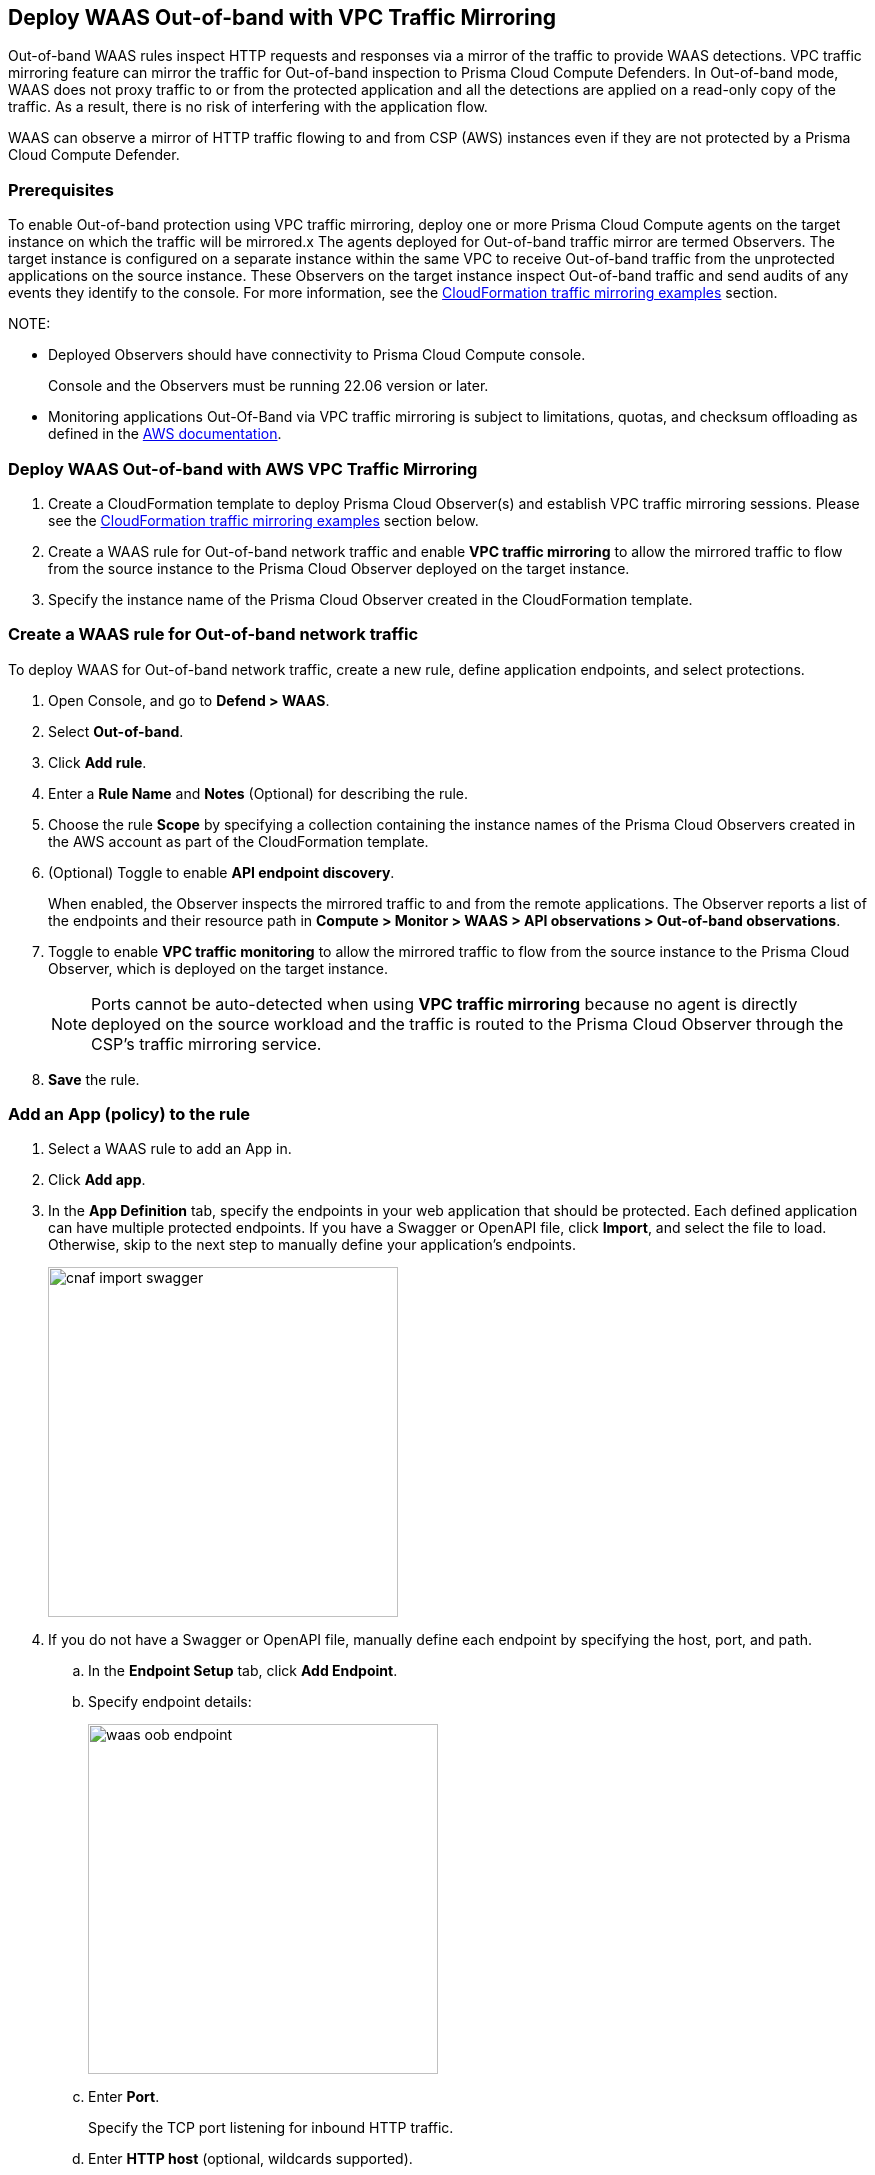 == Deploy WAAS Out-of-band with VPC Traffic Mirroring

Out-of-band WAAS rules inspect HTTP requests and responses via a mirror of the traffic to provide WAAS detections. 
VPC traffic mirroring feature can mirror the traffic for Out-of-band inspection to Prisma Cloud Compute Defenders.
In Out-of-band mode, WAAS does not proxy traffic to or from the protected application and all the detections are applied on a read-only copy of the traffic. 
As a result, there is no risk of interfering with the application flow.

WAAS can observe a mirror of HTTP traffic flowing to and from CSP (AWS) instances even if they are not protected by a Prisma Cloud Compute Defender. 

=== Prerequisites

To enable Out-of-band protection using VPC traffic mirroring, deploy one or more Prisma Cloud Compute agents on the target instance on which the traffic will be mirrored.x
The agents deployed for Out-of-band traffic mirror are termed Observers.
The target instance is configured on a separate instance within the same VPC to receive Out-of-band traffic from the unprotected applications on the source instance. These Observers on the target instance inspect Out-of-band traffic and send audits of any events they identify to the console.
For more information, see the <<CloudFormation traffic mirroring examples>> section.

NOTE: 

* Deployed Observers should have connectivity to Prisma Cloud Compute console.
+
Console and the Observers must be running 22.06 version or later.

* Monitoring applications Out-Of-Band via VPC traffic mirroring is subject to limitations, quotas, and checksum offloading as defined in the  https://docs.aws.amazon.com/vpc/latest/mirroring/traffic-mirroring-limits.html[AWS documentation].


[.task]
=== Deploy WAAS Out-of-band with AWS VPC Traffic Mirroring

[.procedure]
. Create a CloudFormation template to deploy Prisma Cloud Observer(s) and establish VPC traffic mirroring sessions. Please see the <<CloudFormation traffic mirroring examples>> section below.

. Create a WAAS rule for Out-of-band network traffic and enable **VPC traffic mirroring** to allow the mirrored traffic to flow from the source instance to the Prisma Cloud Observer deployed on the target instance.

. Specify the instance name of the Prisma Cloud Observer created in the CloudFormation template.


[.task]
=== Create a WAAS rule for Out-of-band network traffic

To deploy WAAS for Out-of-band network traffic, create a new rule, define application endpoints, and select protections.

[.procedure]
. Open Console, and go to *Defend > WAAS*.

. Select *Out-of-band*.

. Click *Add rule*.

. Enter a *Rule Name* and *Notes* (Optional) for describing the rule.

. Choose the rule *Scope* by specifying a collection containing the instance names of the Prisma Cloud Observers created in the AWS account as part of the CloudFormation template.

. (Optional) Toggle to enable *API endpoint discovery*.
+
When enabled, the Observer inspects the mirrored traffic to and from the remote applications.
The Observer reports a list of the endpoints and their resource path in *Compute > Monitor > WAAS > API observations > Out-of-band observations*.

. Toggle to enable *VPC traffic monitoring* to allow the mirrored traffic to flow from the source instance to the Prisma Cloud Observer, which is deployed on the target instance.
+
NOTE: Ports cannot be auto-detected when using *VPC traffic mirroring* because no agent is directly deployed on the source workload and the traffic is routed to the Prisma Cloud Observer through the CSP's traffic mirroring service.

. *Save* the rule.

[.task]
=== Add an App (policy) to the rule

[.procedure]
. Select a WAAS rule to add an App in.

. Click *Add app*.

. In the *App Definition* tab, specify the endpoints in your web application that should be protected.
Each defined application can have multiple protected endpoints.
If you have a Swagger or OpenAPI file, click *Import*, and select the file to load.
Otherwise, skip to the next step to manually define your application's endpoints.
+
image::cnaf_import_swagger.png[width=350]

. If you do not have a Swagger or OpenAPI file, manually define each endpoint by specifying the host, port, and path.

.. In the *Endpoint Setup* tab, click *Add Endpoint*.

.. Specify endpoint details:
+
image::waas-oob-endpoint.png[width=350]

.. Enter *Port*.
+
Specify the TCP port listening for inbound HTTP traffic.

.. Enter *HTTP host* (optional, wildcards supported).
+
HTTP host names are specified in the form of [hostname]:[external port].
+
External port is defined as the TCP port on the host, listening for inbound HTTP traffic. 

.. Enter *Base path* (optional, wildcards supported):
+
Base path for WAAS to match on, when applying protections.
+
Examples: "/admin", "/" (root path only), "/*", /v2/api", etc. 

.. Click *Create*

.. If your application requires xref:../waas_api_protection.adoc[API protection], select the "API Protection" tab and define for each path the allowed methods, parameters, types, etc. See detailed definition instructions in the xref:../waas_api_protection.adoc[API protection] help page.

. Continue to *App Firewall* tab, and select the protections as shown in the screenshot below:
+
image::waas_out_of_band_app_firewall.png[width=750]
For more information, see xref:../waas_app_firewall.adoc[App Firewall settings].

. Continue to *DoS protection* tab and select <<../waas_dos_protection.adoc#,DoS protection>> to enable.

. Continue to *Access Control* tab and select <<../waas_access_control.adoc#,access controls>> to enable.

. Continue to *Bot protection* tab, and select the protections as shown in the screenshot below:
+
image::waas_out_of_band_bot_protection.png[width=750]
For more information, see xref:../waas_bot_protection.adoc[Bot protections].

. Continue to *Custom rules* tab and select <<../waas_custom_rules.adoc#,Custom rules>> to enable.

. Continue to *Advanced settings* tab, and set the options shown in the screenshot below:
+
image::waas_out_of_band_advanced_settings.png[width=750]
For more information, see xref:../waas_advanced_settings.adoc[Advanced settings].

. Click *Save*.

. You should be redirected to the *Rule Overview* page.
+
Select the created new rule to display *Rule Resources* and for each application a list of *protected endpoints* and *enabled protections*.
+
image::waas_out_of_band_rule_overview.png[width=650]

. Test protected endpoint using the following xref:../waas_app_firewall.adoc#sanity_tests[sanity tests].

. Go to *Monitor > Events*, click on *WAAS for Out-of-band* and observe the events generated. 
+
NOTE: For more information, see the <<../waas_analytics.adoc#,WAAS analytics help page>>


[#actions]
=== WAAS Actions for Out-of-band traffic

The following actions are applicable for the HTTP requests or responses related to the *Out-of-band traffic*:

* *Alert* - An audit is generated for visibility.

* *Disable* - The WAAS action is disabled.


=== CloudFormation traffic mirroring examples

==== CloudFormation template for mirroring traffic between an HTTP server and a single observer

[source,yaml]
----
AWSTemplateFormatVersion: '2010-09-09'

Description: Example of CloudFormation template for mirroring traffic between an HTTP server and a single observer.

Parameters:
  VpcId:
    Type: AWS::EC2::VPC::Id
    Description: Specify the VPC for the environment.
    ConstraintDescription: Must be the VPC Id of an existing Virtual Private Cloud.
  SubnetId:
    Type: AWS::EC2::Subnet::Id
    Description: The ID of the Subnet for the environment.
    ConstraintDescription: must be the Subnet Id of an existing Subnet that resides in the selected Virtual Private Cloud.
  DefenderInstanceType:
    Description: EC2 instance type for the defender.
    Type: String
    Default: t3.small
    AllowedValues: [
      t3.nano, t3.micro, t3.small, t3.medium, t3.large, t3.xlarge, t3.2xlarge,

      m5.large, m5.xlarge, m5.2xlarge, m5.4xlarge, m5.8xlarge, m5.12xlarge, m5.16xlarge, m5.24xlarge,
      m5n.large, m5n.xlarge, m5n.2xlarge, m5n.4xlarge, m5n.8xlarge, m5n.12xlarge, m5n.16xlarge, m5n.24xlarge,
    ]
    ConstraintDescription: must be a valid EC2 instance type.
  DefenderDiskVolumeSize:
    Default: 20
    Description: Disk volume size in GB. Must be at least 20.
    ConstraintDescription: Must be a number greater or equal to 20
    MinValue: 20
    Type: Number
  DefenderDeploymentScript:
    Description: The command to run for deploying the defender
    Type: String
    AllowedPattern: 'curl.*/api/v1/scripts/defender\.sh.*'
    ConstraintDescription: must be the script to install a Defender on host provided by the console
  HttpServersInstanceType:
    Description: EC2 instance type for the http servers.
    Type: String
    Default: t3.small
    # t2 instance types cannot be mirrored
    AllowedValues: [
      t3.nano, t3.micro, t3.small, t3.medium, t3.large, t3.xlarge, t3.2xlarge,

      m5.large, m5.xlarge, m5.2xlarge, m5.4xlarge, m5.8xlarge, m5.12xlarge, m5.16xlarge, m5.24xlarge,
      m5n.large, m5n.xlarge, m5n.2xlarge, m5n.4xlarge, m5n.8xlarge, m5n.12xlarge, m5n.16xlarge, m5n.24xlarge,
    ]
    ConstraintDescription: Must be a valid EC2 instance type.
  KeyName:
    Description: The name of the EC2 Key Pair to allow SSH access to the EC2 instances.
    Type: 'String'
    AllowedPattern : '.+'
    ConstraintDescription: Must be the name of an existing EC2 KeyPair.
  SSHLocation:
    Description: The IP address range that can be used to SSH to the EC2 instances.
    Type: String
    MinLength: '0'
    MaxLength: '18'
    AllowedPattern: '((\d{1,3})\.(\d{1,3})\.(\d{1,3})\.(\d{1,3})/(\d{1,2}))'
    ConstraintDescription: Must be a valid IP CIDR range of the form x.x.x.x/x.
  HttpClientsLocation:
    Description: The IP address range of the HTTP clients making requests to the HTTP server.
    Type: String
    MinLength: '0'
    MaxLength: '18'
    AllowedPattern: '((\d{1,3})\.(\d{1,3})\.(\d{1,3})\.(\d{1,3})/(\d{1,2}))'
    ConstraintDescription: Must be a valid IP CIDR range of the form x.x.x.x/x.
  MirroredHostsCIDR:
    Description: The IP address range of the mirrored hosts.
    Type: String
    MinLength: '9'
    MaxLength: '18'
    AllowedPattern: '(\d{1,3})\.(\d{1,3})\.(\d{1,3})\.(\d{1,3})/(\d{1,2})'
    ConstraintDescription: Must be a valid IP CIDR range of the form x.x.x.x/x.
  DefenderAmiIdX86:
    Description: DO NOT change this parameter. The image to use for the Defender, default is latest Amazon Linux 2 AMI.
    Type: 'AWS::SSM::Parameter::Value<AWS::EC2::Image::Id>'
    Default: '/aws/service/ami-amazon-linux-latest/amzn2-ami-hvm-x86_64-gp2'
    ConstraintDescription: 'only use /aws/service/ami-amazon-linux-latest/amzn2-ami-hvm-x86_64-gp2'
  HttpServersAmiIdX86:
    Description: DO NOT change this parameter. The image to use for the HTTP Servers, Default is Ubuntu Server 20.04 AMI.
    Type: 'AWS::SSM::Parameter::Value<AWS::EC2::Image::Id>'
    Default: '/aws/service/canonical/ubuntu/server/20.04/stable/20211129/amd64/hvm/ebs-gp2/ami-id'
    ConstraintDescription: 'Only use Ubuntu Server images'

Metadata:
  AWS::CloudFormation::Interface:
    ParameterGroups:
      -
        Label:
          Default: "Network"
        Parameters:
          - VpcId
          - SubnetId
      -
        Label:
          default: "Instances"
        Parameters:
          - DefenderInstanceType
          - DefenderDiskVolumeSize
          - DefenderDeploymentScript
          - HttpServersInstanceType
          - KeyName
          - SSHLocation
          - HttpClientsLocation
          - MirroredHostsCIDR
      -
        Label:
          default: "Do NOT change these"
        Parameters:
          - DefenderAmiIdX86
          - HttpServersAmiIdX86

Resources:
  DefenderSecurityGroup:
    Type: AWS::EC2::SecurityGroup
    Properties:
      GroupDescription: Defender Security Group
      SecurityGroupIngress:
        - IpProtocol: udp
          FromPort: 4789
          ToPort: 4789
          CidrIp: !Ref MirroredHostsCIDR
          Description: Mirrored traffic
        - IpProtocol: tcp
          FromPort: 4789
          ToPort: 4789
          CidrIp: !Ref MirroredHostsCIDR
          Description: Health checks
        - IpProtocol: tcp
          FromPort: 22
          ToPort: 22
          CidrIp: !Ref SSHLocation
          Description: SSH
      VpcId: !Ref VpcId
      Tags:
        - Key: "Name"
          Value: !Join [ "", [ {Ref: AWS::StackName}, "-defender-sg" ]]

  DefenderNetworkInterface:
    Type: AWS::EC2::NetworkInterface
    Properties:
      Description: Defender network interface
      GroupSet:
        - !GetAtt DefenderSecurityGroup.GroupId
      SubnetId: !Ref SubnetId

  Defender:
    Type: AWS::EC2::Instance
    Properties:
      ImageId: !Ref DefenderAmiIdX86
      InstanceType: !Ref DefenderInstanceType
      KeyName: !Ref KeyName
      BlockDeviceMappings:
        -
          DeviceName: /dev/xvda
          Ebs:
            VolumeSize: !Ref DefenderDiskVolumeSize
            VolumeType: gp2
      NetworkInterfaces:
        - NetworkInterfaceId: !Ref DefenderNetworkInterface
          DeviceIndex: '0'
      UserData:
        Fn::Base64: !Sub |
          #!/bin/bash
          ${DefenderDeploymentScript}
      Tags:
        - Key: "Name"
          Value: !Join [ "", [ {Ref: AWS::StackName}, "-defender" ]]

  HttpServer1SecurityGroup:
    Type: AWS::EC2::SecurityGroup
    Properties:
      GroupDescription: Http Server 1 Security Group
      SecurityGroupIngress:
        - IpProtocol: tcp
          FromPort: 80
          ToPort: 80
          CidrIp: !Ref HttpClientsLocation
          Description: Web traffic
        - IpProtocol: tcp
          FromPort: 22
          ToPort: 22
          CidrIp: !Ref SSHLocation
          Description: SSH
      VpcId: !Ref VpcId
      Tags:
        - Key: "Name"
          Value: !Join [ "", [ {Ref: AWS::StackName}, "-http-server1-sg" ]]

  HttpServer1NetworkInterface:
    Type: AWS::EC2::NetworkInterface
    Properties:
      Description: HTTP server network interface
      GroupSet:
        - !GetAtt HttpServer1SecurityGroup.GroupId
      SubnetId: !Ref SubnetId

  HttpServer1:
    Type: AWS::EC2::Instance
    Properties:
      ImageId: !Ref HttpServersAmiIdX86
      InstanceType: !Ref HttpServersInstanceType
      KeyName: !Ref KeyName
      NetworkInterfaces:
        - NetworkInterfaceId: !Ref HttpServer1NetworkInterface
          DeviceIndex: '0'
      UserData:
        Fn::Base64: !Sub |
          #!/bin/bash
          apt update -y
          apt install -y nginx libnginx-mod-http-echo
          cat > /etc/nginx/sites-enabled/default <<EOF
          server {
            listen 80 default_server;
            root /var/www/html;
            index index.html index.htm index.nginx-debian.html;
            server_name _;
            location ~ /echo.* {
              default_type text/plain;
              echo_duplicate 1 \$echo_client_request_headers;
              echo "\r";
              echo_read_request_body;
              echo \$request_body;
              echo \$hostname;
            }
            location ~ /json.* {
              default_type application/json;
              echo '{ "name":"nginx" }\r';
            }
            location / {
              try_files \$uri \$uri/ =404;
            }
          }
          EOF
          systemctl enable nginx
          systemctl restart nginx
      Tags:
        - Key: "Name"
          Value: !Join [ "", [ {Ref: AWS::StackName}, "-http-server1" ]]

  HttpServer2SecurityGroup:
    Type: AWS::EC2::SecurityGroup
    Properties:
      GroupDescription: Http Server 2 Security Group
      SecurityGroupIngress:
        - IpProtocol: tcp
          FromPort: 8080
          ToPort: 8080
          CidrIp: !Ref HttpClientsLocation
          Description: Web traffic
        - IpProtocol: tcp
          FromPort: 22
          ToPort: 22
          CidrIp: !Ref SSHLocation
          Description: SSH
      VpcId: !Ref VpcId
      Tags:
        - Key: "Name"
          Value: !Join [ "", [ {Ref: AWS::StackName}, "-http-server2-sg" ]]

  HttpServer2NetworkInterface:
    Type: AWS::EC2::NetworkInterface
    Properties:
      Description: HTTP server network interface
      GroupSet:
        - !GetAtt HttpServer2SecurityGroup.GroupId
      SubnetId: !Ref SubnetId

  HttpServer2:
    Type: AWS::EC2::Instance
    Properties:
      ImageId: !Ref HttpServersAmiIdX86
      InstanceType: !Ref HttpServersInstanceType
      KeyName: !Ref KeyName
      NetworkInterfaces:
        - NetworkInterfaceId: !Ref HttpServer2NetworkInterface
          DeviceIndex: '0'
      UserData:
        Fn::Base64: !Sub |
          #!/bin/bash
          apt update -y
          apt install -y nginx libnginx-mod-http-echo
          cat > /etc/nginx/sites-enabled/default <<EOF
          server {
            listen 8080 default_server;
            root /var/www/html;
            index index.html index.htm index.nginx-debian.html;
            server_name _;
            location ~ /echo.* {
              default_type text/plain;
              echo_duplicate 1 \$echo_client_request_headers;
              echo "\r";
              echo_read_request_body;
              echo \$request_body;
              echo \$hostname;
            }
            location ~ /json.* {
              default_type application/json;
              echo '{ "name":"nginx" }\r';
            }
            location / {
              try_files \$uri \$uri/ =404;
            }
          }
          EOF
          systemctl enable nginx
          systemctl restart nginx
      Tags:
        - Key: "Name"
          Value: !Join [ "", [ {Ref: AWS::StackName}, "-http-server2" ]]

  TrafficMirrorTarget:
    Type: AWS::EC2::TrafficMirrorTarget
    # DefenderNetworkInterface has to be connected to Defender first
    DependsOn: Defender
    Properties:
      NetworkInterfaceId: !Ref DefenderNetworkInterface
      Tags:
        - Key: "Name"
          Value: !Join [ "", [ {Ref: AWS::StackName}, "-mirror-target" ]]

  TrafficMirrorFilter1:
    Type: AWS::EC2::TrafficMirrorFilter
    Properties:
      Tags:
        - Key: "Name"
          Value: !Join [ "", [ {Ref: AWS::StackName}, "-mirror-filter1" ]]

  TrafficMirrorFilter1IngressRule:
    Type: AWS::EC2::TrafficMirrorFilterRule
    Properties:
      SourceCidrBlock: 0.0.0.0/0
      DestinationCidrBlock: 0.0.0.0/0
      DestinationPortRange:
        FromPort: 80
        ToPort: 80
      Protocol: 6
      RuleAction: accept
      RuleNumber: 100
      TrafficDirection: ingress
      TrafficMirrorFilterId: !Ref TrafficMirrorFilter1

  TrafficMirrorFilter1EgressRule:
    Type: AWS::EC2::TrafficMirrorFilterRule
    Properties:
      SourceCidrBlock: 0.0.0.0/0
      DestinationCidrBlock: 0.0.0.0/0
      SourcePortRange:
        FromPort: 80
        ToPort: 80
      Protocol: 6
      RuleAction: accept
      RuleNumber: 100
      TrafficDirection: egress
      TrafficMirrorFilterId: !Ref TrafficMirrorFilter1

  TrafficMirrorSession1:
    Type: AWS::EC2::TrafficMirrorSession
    # HttpServer1NetworkInterface has to be connected to HttpServer1 first
    DependsOn: HttpServer1
    Properties:
      NetworkInterfaceId: !Ref HttpServer1NetworkInterface
      SessionNumber: 1
      TrafficMirrorFilterId: !Ref TrafficMirrorFilter1
      TrafficMirrorTargetId: !Ref TrafficMirrorTarget
      VirtualNetworkId: 1
      Tags:
        - Key: "Name"
          Value: !Join [ "", [ {Ref: AWS::StackName}, "-mirror-session1" ]]

  TrafficMirrorFilter2:
    Type: AWS::EC2::TrafficMirrorFilter
    Properties:
      Tags:
        - Key: "Name"
          Value: !Join [ "", [ {Ref: AWS::StackName}, "-mirror-filter2" ]]

  TrafficMirrorFilter2IngressRule:
    Type: AWS::EC2::TrafficMirrorFilterRule
    Properties:
      SourceCidrBlock: 0.0.0.0/0
      DestinationCidrBlock: 0.0.0.0/0
      DestinationPortRange:
        FromPort: 8080
        ToPort: 8080
      Protocol: 6
      RuleAction: accept
      RuleNumber: 100
      TrafficDirection: ingress
      TrafficMirrorFilterId: !Ref TrafficMirrorFilter2

  TrafficMirrorFilter2EgressRule:
    Type: AWS::EC2::TrafficMirrorFilterRule
    Properties:
      SourceCidrBlock: 0.0.0.0/0
      DestinationCidrBlock: 0.0.0.0/0
      SourcePortRange:
        FromPort: 8080
        ToPort: 8080
      Protocol: 6
      RuleAction: accept
      RuleNumber: 100
      TrafficDirection: egress
      TrafficMirrorFilterId: !Ref TrafficMirrorFilter2

  TrafficMirrorSession2:
    Type: AWS::EC2::TrafficMirrorSession
    # HttpServer2NetworkInterface has to be connected to HttpServer2 first
    DependsOn: HttpServer2
    Properties:
      NetworkInterfaceId: !Ref HttpServer2NetworkInterface
      SessionNumber: 2
      TrafficMirrorFilterId: !Ref TrafficMirrorFilter2
      TrafficMirrorTargetId: !Ref TrafficMirrorTarget
      VirtualNetworkId: 1
      Tags:
        - Key: "Name"
          Value: !Join [ "", [ {Ref: AWS::StackName}, "-mirror-session2" ]]

Outputs:
  DefenderHostName:
    Description: The Defender private hostname
    Value: !GetAtt Defender.PrivateDnsName
  DefenderPublicIP:
    Description: The Defender public IP
    Value: !GetAtt Defender.PublicIp
  HttpServer1PublicIP:
    Description: The HTTP server 1 public IP
    Value: !GetAtt HttpServer1.PublicIp
  HttpServer2PublicIP:
    Description: The HTTP server 2 public IP
    Value: !GetAtt HttpServer2.PublicIp
----

==== CloudFormation template for mirroring traffic between an HTTP server and multiple observers behind AWS Network Load Balance

[source,yaml]
----
AWSTemplateFormatVersion: '2010-09-09'

Description: Example of CloudFormation template used to mirror traffic between an HTTP server and multiple Observers behind an AWS Network Load Balance.

Parameters:
  VpcId:
    Type: AWS::EC2::VPC::Id
    Description: Specify the VPC for the environment.
    ConstraintDescription: Must be the VPC Id of an existing Virtual Private Cloud.
  SubnetId:
    Type: AWS::EC2::Subnet::Id
    Description: The ID of the Subnet for the environment.
    ConstraintDescription: must be the Subnet Id of an existing Subnet that resides in the selected Virtual Private Cloud.
  DefenderInstanceType:
    Description: EC2 instance type for the defender.
    Type: String
    Default: t3.small
    AllowedValues: [
      t3.nano, t3.micro, t3.small, t3.medium, t3.large, t3.xlarge, t3.2xlarge,

      m5.large, m5.xlarge, m5.2xlarge, m5.4xlarge, m5.8xlarge, m5.12xlarge, m5.16xlarge, m5.24xlarge,
      m5n.large, m5n.xlarge, m5n.2xlarge, m5n.4xlarge, m5n.8xlarge, m5n.12xlarge, m5n.16xlarge, m5n.24xlarge,
    ]
    ConstraintDescription: must be a valid EC2 instance type.
  DefenderDiskVolumeSize:
    Default: 20
    Description: Disk volume size in GB. Must be at least 20.
    ConstraintDescription: Must be a number greater or equal to 20
    MinValue: 20
    Type: Number
  DefenderDeploymentScript:
    Description: The command to run for deploying the defender
    Type: String
    AllowedPattern: 'curl.*/api/v1/scripts/defender\.sh.*'
    ConstraintDescription: must be the script to install a Defender on host provided by the console
  HttpServerInstanceType:
    Description: EC2 instance type for the http server.
    Type: String
    Default: t3.small
    # t2 instance types cannot be mirrored
    AllowedValues: [
      t3.nano, t3.micro, t3.small, t3.medium, t3.large, t3.xlarge, t3.2xlarge,

      m5.large, m5.xlarge, m5.2xlarge, m5.4xlarge, m5.8xlarge, m5.12xlarge, m5.16xlarge, m5.24xlarge,
      m5n.large, m5n.xlarge, m5n.2xlarge, m5n.4xlarge, m5n.8xlarge, m5n.12xlarge, m5n.16xlarge, m5n.24xlarge,
    ]
    ConstraintDescription: Must be a valid EC2 instance type.
  KeyName:
    Description: The name of the EC2 Key Pair to allow SSH access to the EC2 instances.
    Type: 'String'
    AllowedPattern : '.+'
    ConstraintDescription: Must be the name of an existing EC2 KeyPair.
  SSHLocation:
    Description: The IP address range that can be used to SSH to the EC2 instances.
    Type: String
    MinLength: '0'
    MaxLength: '18'
    AllowedPattern: '((\d{1,3})\.(\d{1,3})\.(\d{1,3})\.(\d{1,3})/(\d{1,2}))'
    ConstraintDescription: Must be a valid IP CIDR range of the form x.x.x.x/x.
  HttpClientsLocation:
    Description: The IP address range of the HTTP clients making requests to the HTTP server.
    Type: String
    MinLength: '0'
    MaxLength: '18'
    AllowedPattern: '((\d{1,3})\.(\d{1,3})\.(\d{1,3})\.(\d{1,3})/(\d{1,2}))'
    ConstraintDescription: Must be a valid IP CIDR range of the form x.x.x.x/x.
  MirroredHostsCIDR:
    Description: The IP address range of the mirrored hosts.
    Type: String
    MinLength: '9'
    MaxLength: '18'
    AllowedPattern: '(\d{1,3})\.(\d{1,3})\.(\d{1,3})\.(\d{1,3})/(\d{1,2})'
    ConstraintDescription: Must be a valid IP CIDR range of the form x.x.x.x/x.
  DefenderAmiIdX86:
    Description: DO NOT change this parameter. The image to use for the Defender, default is latest Amazon Linux 2 AMI.
    Type: 'AWS::SSM::Parameter::Value<AWS::EC2::Image::Id>'
    Default: '/aws/service/ami-amazon-linux-latest/amzn2-ami-hvm-x86_64-gp2'
    ConstraintDescription: 'only use /aws/service/ami-amazon-linux-latest/amzn2-ami-hvm-x86_64-gp2'
  HttpServerAmiIdX86:
    Description: DO NOT change this parameter. The image to use for the HTTP Server, Default is Ubuntu Server 20.04 AMI.
    Type: 'AWS::SSM::Parameter::Value<AWS::EC2::Image::Id>'
    Default: '/aws/service/canonical/ubuntu/server/20.04/stable/20211129/amd64/hvm/ebs-gp2/ami-id'
    ConstraintDescription: 'Only use Ubuntu Server images'

Metadata:
  AWS::CloudFormation::Interface:
    ParameterGroups:
      -
        Label:
          Default: "Network"
        Parameters:
          - VpcId
          - SubnetId
      -
        Label:
          default: "Instances"
        Parameters:
          - DefenderInstanceType
          - DefenderDiskVolumeSize
          - DefenderDeploymentScript
          - HttpServerInstanceType
          - KeyName
          - SSHLocation
          - HttpClientsLocation
          - MirroredHostsCIDR
      -
        Label:
          default: "Do NOT change these"
        Parameters:
          - DefenderAmiIdX86
          - HttpServerAmiIdX86

Resources:
  DefenderSecurityGroup:
    Type: AWS::EC2::SecurityGroup
    Properties:
      GroupDescription: Defender Security Group
      SecurityGroupIngress:
        - IpProtocol: udp
          FromPort: 4789
          ToPort: 4789
          CidrIp: !Ref MirroredHostsCIDR
          Description: Mirrored traffic
        - IpProtocol: tcp
          FromPort: 4789
          ToPort: 4789
          CidrIp: !Ref MirroredHostsCIDR
          Description: Health checks
        - IpProtocol: tcp
          FromPort: 22
          ToPort: 22
          CidrIp: !Ref SSHLocation
          Description: SSH
      VpcId: !Ref VpcId
      Tags:
        - Key: "Name"
          Value: !Join [ "", [ {Ref: AWS::StackName}, "-defender-sg" ]]

  DefenderNetworkInterface:
    Type: AWS::EC2::NetworkInterface
    Properties:
      Description: Defender network interface
      GroupSet:
        - !GetAtt DefenderSecurityGroup.GroupId
      SubnetId: !Ref SubnetId

  Defender:
    Type: AWS::EC2::Instance
    Properties:
      ImageId: !Ref DefenderAmiIdX86
      InstanceType: !Ref DefenderInstanceType
      KeyName: !Ref KeyName
      BlockDeviceMappings:
        -
          DeviceName: /dev/xvda
          Ebs:
            VolumeSize: !Ref DefenderDiskVolumeSize
            VolumeType: gp2
      NetworkInterfaces:
        - NetworkInterfaceId: !Ref DefenderNetworkInterface
          DeviceIndex: '0'
      UserData:
        Fn::Base64: !Sub |
          #!/bin/bash
          ${DefenderDeploymentScript}
      Tags:
        - Key: "Name"
          Value: !Join [ "", [ {Ref: AWS::StackName}, "-defender" ]]

  HttpServerSecurityGroup:
    Type: AWS::EC2::SecurityGroup
    Properties:
      GroupDescription: Http Server Security Group
      SecurityGroupIngress:
        - IpProtocol: tcp
          FromPort: 80
          ToPort: 80
          CidrIp: !Ref HttpClientsLocation
          Description: Web traffic
        - IpProtocol: tcp
          FromPort: 22
          ToPort: 22
          CidrIp: !Ref SSHLocation
          Description: SSH
      VpcId: !Ref VpcId
      Tags:
        - Key: "Name"
          Value: !Join [ "", [ {Ref: AWS::StackName}, "-http-server-sg" ]]

  HttpServerNetworkInterface:
    Type: AWS::EC2::NetworkInterface
    Properties:
      Description: HTTP server network interface
      GroupSet:
        - !GetAtt HttpServerSecurityGroup.GroupId
      SubnetId: !Ref SubnetId

  HttpServer:
    Type: AWS::EC2::Instance
    Properties:
      ImageId: !Ref HttpServerAmiIdX86
      InstanceType: !Ref HttpServerInstanceType
      KeyName: !Ref KeyName
      NetworkInterfaces:
        - NetworkInterfaceId: !Ref HttpServerNetworkInterface
          DeviceIndex: '0'
      UserData:
        Fn::Base64: !Sub |
          #!/bin/bash
          apt update -y
          apt install -y nginx libnginx-mod-http-echo
          cat > /etc/nginx/sites-enabled/default <<EOF
          server {
            listen 80 default_server;
            root /var/www/html;
            index index.html index.htm index.nginx-debian.html;
            server_name _;
            location ~ /echo.* {
              default_type text/plain;
              echo_duplicate 1 \$echo_client_request_headers;
              echo "\r";
              echo_read_request_body;
              echo \$request_body;
              echo \$hostname;
            }
            location ~ /json.* {
              default_type application/json;
              echo '{ "name":"nginx" }\r';
            }
            location / {
              try_files \$uri \$uri/ =404;
            }
          }
          EOF
          systemctl enable nginx
          systemctl restart nginx
      Tags:
        - Key: "Name"
          Value: !Join [ "", [ {Ref: AWS::StackName}, "-http-server" ]]

  NetworkLoadBalancerTargetGroup:
    Type: AWS::ElasticLoadBalancingV2::TargetGroup
    Properties:
      Port: 4789
      Protocol: UDP
      HealthCheckEnabled: True
      HealthCheckProtocol: TCP
      Targets:
        - Id: !Ref Defender
      VpcId: !Ref VpcId
      Name: !Join [ "", [ {Ref: AWS::StackName}, "-nlb-tg" ]]

  NetworkLoadBalancer:
    Type: AWS::ElasticLoadBalancingV2::LoadBalancer
    Properties:
      Type: network
      Scheme: internal
      Subnets:
        - !Ref SubnetId
      Name: !Join [ "", [ {Ref: AWS::StackName}, "-nlb" ]]

  NetworkLoadBalancerListener:
    Type: AWS::ElasticLoadBalancingV2::Listener
    Properties:
      LoadBalancerArn: !Ref NetworkLoadBalancer
      Port: 4789
      Protocol: UDP
      DefaultActions:
        - Type: forward
          TargetGroupArn: !Ref NetworkLoadBalancerTargetGroup

  TrafficMirrorTarget:
    Type: AWS::EC2::TrafficMirrorTarget
    DependsOn: NetworkLoadBalancerListener
    Properties:
      NetworkLoadBalancerArn: !Ref NetworkLoadBalancer
      Tags:
        - Key: "Name"
          Value: !Join [ "", [ {Ref: AWS::StackName}, "-mirror-target" ]]

  TrafficMirrorFilter:
    Type: AWS::EC2::TrafficMirrorFilter
    Properties:
      Tags:
        - Key: "Name"
          Value: !Join [ "", [ {Ref: AWS::StackName}, "-mirror-filter" ]]

  TrafficMirrorFilterIngressRule:
    Type: AWS::EC2::TrafficMirrorFilterRule
    Properties:
      SourceCidrBlock: 0.0.0.0/0
      DestinationCidrBlock: 0.0.0.0/0
      DestinationPortRange:
        FromPort: 80
        ToPort: 80
      Protocol: 6
      RuleAction: accept
      RuleNumber: 100
      TrafficDirection: ingress
      TrafficMirrorFilterId: !Ref TrafficMirrorFilter

  TrafficMirrorFilterEgressRule:
    Type: AWS::EC2::TrafficMirrorFilterRule
    Properties:
      SourceCidrBlock: 0.0.0.0/0
      DestinationCidrBlock: 0.0.0.0/0
      SourcePortRange:
        FromPort: 80
        ToPort: 80
      Protocol: 6
      RuleAction: accept
      RuleNumber: 100
      TrafficDirection: egress
      TrafficMirrorFilterId: !Ref TrafficMirrorFilter

  TrafficMirrorSession:
    Type: AWS::EC2::TrafficMirrorSession
    # HttpServerNetworkInterface has to be connected to HttpServer first
    DependsOn: HttpServer
    Properties:
      NetworkInterfaceId: !Ref HttpServerNetworkInterface
      SessionNumber: 1
      TrafficMirrorFilterId: !Ref TrafficMirrorFilter
      TrafficMirrorTargetId: !Ref TrafficMirrorTarget
      VirtualNetworkId: 1
      Tags:
        - Key: "Name"
          Value: !Join [ "", [ {Ref: AWS::StackName}, "-mirror-session" ]]

Outputs:
  DefenderHostName:
    Description: The Defender private hostname
    Value: !GetAtt Defender.PrivateDnsName
  DefenderPublicIP:
    Description: The Defender public IP
    Value: !GetAtt Defender.PublicIp
  HttpServerPublicIP:
    Description: The HTTP server public IP
    Value: !GetAtt HttpServer.PublicIp
----

==== CloudFormation template for deploying a Prisma Cloud Compute console

[source,yaml]
----
AWSTemplateFormatVersion: '2010-09-09'

Description: Example of CloudFormation template used to deploy a Prisma Cloud Compute console.

Parameters:
  VpcId:
    Type: AWS::EC2::VPC::Id
    Description: Specify the VPC for the environment.
    ConstraintDescription: Must be the VPC Id of an existing Virtual Private Cloud.
  SubnetId:
    Type: AWS::EC2::Subnet::Id
    Description: The ID of the Subnet for the environment.
    ConstraintDescription: must be the Subnet Id of an existing Subnet that resides in the selected Virtual Private Cloud.
  ConsoleInstanceType:
    Description: EC2 instance type for the console.
    Type: String
    Default: t3.small
    AllowedValues: [
      t3.nano, t3.micro, t3.small, t3.medium, t3.large, t3.xlarge, t3.2xlarge,

      m5.large, m5.xlarge, m5.2xlarge, m5.4xlarge, m5.8xlarge, m5.12xlarge, m5.16xlarge, m5.24xlarge,
      m5n.large, m5n.xlarge, m5n.2xlarge, m5n.4xlarge, m5n.8xlarge, m5n.12xlarge, m5n.16xlarge, m5n.24xlarge,
    ]
    ConstraintDescription: Must be a valid EC2 instance type.
  ConsoleDiskVolumeSize:
    Default: 24
    Description: Disk volume size in GB. Must be at least 24 since console requires 20 GB free.
    ConstraintDescription: Must be a number greater or equal to 24
    MinValue: 24
    Type: Number
  KeyName:
    Description: The name of the EC2 Key Pair to allow SSH access to the EC2 instances.
    Type: 'String'
    AllowedPattern : '.+'
    ConstraintDescription: Must be the name of an existing EC2 KeyPair.
  SSHLocation:
    Description: The IP address range that can be used to SSH to the EC2 instances.
    Type: String
    MinLength: '0'
    MaxLength: '18'
    AllowedPattern: '((\d{1,3})\.(\d{1,3})\.(\d{1,3})\.(\d{1,3})/(\d{1,2}))'
    ConstraintDescription: Must be a valid IP CIDR range of the form x.x.x.x/x.
  ConsoleClientsLocation:
    Description: The IP address range of the clients connecting to the console web interface.
    Type: String
    MinLength: '0'
    MaxLength: '18'
    AllowedPattern: '((\d{1,3})\.(\d{1,3})\.(\d{1,3})\.(\d{1,3})/(\d{1,2}))'
    ConstraintDescription: Must be a valid IP CIDR range of the form x.x.x.x/x.
  DefendersLocation:
    Description: The IP address range of the defenders connecting to the console.
    Type: String
    MinLength: '9'
    MaxLength: '18'
    AllowedPattern: '(\d{1,3})\.(\d{1,3})\.(\d{1,3})\.(\d{1,3})/(\d{1,2})'
    ConstraintDescription: Must be a valid IP CIDR range of the form x.x.x.x/x.
  ConsoleAmiIdX86:
    Description: DO NOT change this parameter. The image to use for the Console, default is latest Amazon Linux 2 AMI.
    Type: 'AWS::SSM::Parameter::Value<AWS::EC2::Image::Id>'
    Default: '/aws/service/ami-amazon-linux-latest/amzn2-ami-hvm-x86_64-gp2'
    ConstraintDescription: 'only use /aws/service/ami-amazon-linux-latest/amzn2-ami-hvm-x86_64-gp2'

Metadata:
  AWS::CloudFormation::Interface:
    ParameterGroups:
      -
        Label:
          Default: "Network"
        Parameters:
          - VpcId
          - SubnetId
      -
        Label:
          default: "Instances"
        Parameters:
          - ConsoleInstanceType
          - ConsoleDiskVolumeSize
          - KeyName
          - SSHLocation
          - ConsoleClientsLocation
          - DefendersLocation
      -
        Label:
          default: "Do NOT change these"
        Parameters:
          - ConsoleAmiIdX86

Resources:
  ConsoleSecurityGroup:
    Type: AWS::EC2::SecurityGroup
    Properties:
      GroupDescription: Console Security Group
      SecurityGroupIngress:
        - IpProtocol: tcp
          FromPort: 8083
          ToPort: 8083
          CidrIp: !Ref ConsoleClientsLocation
          Description: Prisma Cloud Console UI and API
        - IpProtocol: tcp
          FromPort: 8083
          ToPort: 8083
          CidrIp: !Ref DefendersLocation
          Description: Prisma Cloud Console UI and API access from defender
        - IpProtocol: tcp
          FromPort: 8084
          ToPort: 8084
          CidrIp: !Ref DefendersLocation
          Description: Prisma Cloud secure websocket for Console-Defender communication
        - IpProtocol: tcp
          FromPort: 22
          ToPort: 22
          CidrIp: !Ref SSHLocation
          Description: SSH
      VpcId: !Ref VpcId
      Tags:
        - Key: "Name"
          Value: !Join [ "", [ {Ref: AWS::StackName}, "-console-sg" ]]

  Console:
    Type: AWS::EC2::Instance
    Properties:
      ImageId: !Ref ConsoleAmiIdX86
      InstanceType: !Ref ConsoleInstanceType
      KeyName: !Ref KeyName
      BlockDeviceMappings:
        -
          DeviceName: /dev/xvda
          Ebs:
            VolumeSize: !Ref ConsoleDiskVolumeSize
            VolumeType: gp2
      NetworkInterfaces:
        - DeviceIndex: '0'
          DeleteOnTermination: true
          GroupSet:
            - !GetAtt ConsoleSecurityGroup.GroupId
          SubnetId: !Ref SubnetId
      UserData:
        Fn::Base64: !Sub |
          #!/bin/bash
          amazon-linux-extras install -y docker
          usermod -a -G docker ec2-user
          systemctl enable docker
          systemctl restart docker
      Tags:
        - Key: "Name"
          Value: !Join [ "", [ {Ref: AWS::StackName}, "-console" ]]

Outputs:
  ConsolePublicIP:
    Description: The Console public IP
    Value: !GetAtt Console.PublicIp
----

